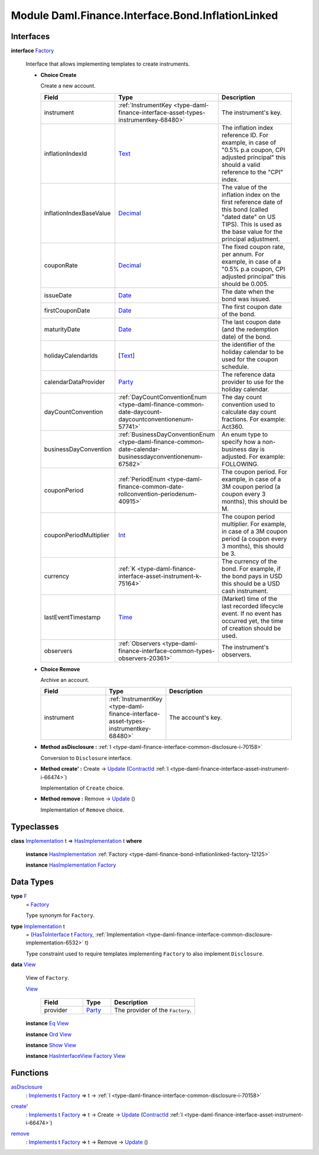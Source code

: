 .. Copyright (c) 2022 Digital Asset (Switzerland) GmbH and/or its affiliates. All rights reserved.
.. SPDX-License-Identifier: Apache-2.0

.. _module-daml-finance-interface-bond-inflationlinked-78161:

Module Daml.Finance.Interface.Bond.InflationLinked
==================================================

Interfaces
----------

.. _type-daml-finance-interface-bond-inflationlinked-factory-99998:

**interface** `Factory <type-daml-finance-interface-bond-inflationlinked-factory-99998_>`_

  Interface that allows implementing templates to create instruments\.
  
  + **Choice Create**
    
    Create a new account\.
    
    .. list-table::
       :widths: 15 10 30
       :header-rows: 1
    
       * - Field
         - Type
         - Description
       * - instrument
         - :ref:`InstrumentKey <type-daml-finance-interface-asset-types-instrumentkey-68480>`
         - The instrument's key\.
       * - inflationIndexId
         - `Text <https://docs.daml.com/daml/stdlib/Prelude.html#type-ghc-types-text-51952>`_
         - The inflation index reference ID\. For example, in case of \"0\.5% p\.a coupon, CPI adjusted principal\" this should a valid reference to the \"CPI\" index\.
       * - inflationIndexBaseValue
         - `Decimal <https://docs.daml.com/daml/stdlib/Prelude.html#type-ghc-types-decimal-18135>`_
         - The value of the inflation index on the first reference date of this bond (called \"dated date\" on US TIPS)\. This is used as the base value for the principal adjustment\.
       * - couponRate
         - `Decimal <https://docs.daml.com/daml/stdlib/Prelude.html#type-ghc-types-decimal-18135>`_
         - The fixed coupon rate, per annum\. For example, in case of a \"0\.5% p\.a coupon, CPI adjusted principal\" this should be 0\.005\.
       * - issueDate
         - `Date <https://docs.daml.com/daml/stdlib/Prelude.html#type-da-internal-lf-date-32253>`_
         - The date when the bond was issued\.
       * - firstCouponDate
         - `Date <https://docs.daml.com/daml/stdlib/Prelude.html#type-da-internal-lf-date-32253>`_
         - The first coupon date of the bond\.
       * - maturityDate
         - `Date <https://docs.daml.com/daml/stdlib/Prelude.html#type-da-internal-lf-date-32253>`_
         - The last coupon date (and the redemption date) of the bond\.
       * - holidayCalendarIds
         - \[`Text <https://docs.daml.com/daml/stdlib/Prelude.html#type-ghc-types-text-51952>`_\]
         - the identifier of the holiday calendar to be used for the coupon schedule\.
       * - calendarDataProvider
         - `Party <https://docs.daml.com/daml/stdlib/Prelude.html#type-da-internal-lf-party-57932>`_
         - The reference data provider to use for the holiday calendar\.
       * - dayCountConvention
         - :ref:`DayCountConventionEnum <type-daml-finance-common-date-daycount-daycountconventionenum-57741>`
         - The day count convention used to calculate day count fractions\. For example\: Act360\.
       * - businessDayConvention
         - :ref:`BusinessDayConventionEnum <type-daml-finance-common-date-calendar-businessdayconventionenum-67582>`
         - An enum type to specify how a non\-business day is adjusted\. For example\: FOLLOWING\.
       * - couponPeriod
         - :ref:`PeriodEnum <type-daml-finance-common-date-rollconvention-periodenum-40915>`
         - The coupon period\. For example, in case of a 3M coupon period (a coupon every 3 months), this should be M\.
       * - couponPeriodMultiplier
         - `Int <https://docs.daml.com/daml/stdlib/Prelude.html#type-ghc-types-int-37261>`_
         - The coupon period multiplier\. For example, in case of a 3M coupon period (a coupon every 3 months), this should be 3\.
       * - currency
         - :ref:`K <type-daml-finance-interface-asset-instrument-k-75164>`
         - The currency of the bond\. For example, if the bond pays in USD this should be a USD cash instrument\.
       * - lastEventTimestamp
         - `Time <https://docs.daml.com/daml/stdlib/Prelude.html#type-da-internal-lf-time-63886>`_
         - (Market) time of the last recorded lifecycle event\. If no event has occurred yet, the time of creation should be used\.
       * - observers
         - :ref:`Observers <type-daml-finance-interface-common-types-observers-20361>`
         - The instrument's observers\.
  
  + **Choice Remove**
    
    Archive an account\.
    
    .. list-table::
       :widths: 15 10 30
       :header-rows: 1
    
       * - Field
         - Type
         - Description
       * - instrument
         - :ref:`InstrumentKey <type-daml-finance-interface-asset-types-instrumentkey-68480>`
         - The account's key\.
  
  + **Method asDisclosure \:** :ref:`I <type-daml-finance-interface-common-disclosure-i-70158>`
    
    Conversion to ``Disclosure`` interface\.
  
  + **Method create' \:** Create \-\> `Update <https://docs.daml.com/daml/stdlib/Prelude.html#type-da-internal-lf-update-68072>`_ (`ContractId <https://docs.daml.com/daml/stdlib/Prelude.html#type-da-internal-lf-contractid-95282>`_ :ref:`I <type-daml-finance-interface-asset-instrument-i-66474>`)
    
    Implementation of ``Create`` choice\.
  
  + **Method remove \:** Remove \-\> `Update <https://docs.daml.com/daml/stdlib/Prelude.html#type-da-internal-lf-update-68072>`_ ()
    
    Implementation of ``Remove`` choice\.

Typeclasses
-----------

.. _class-daml-finance-interface-bond-inflationlinked-hasimplementation-3445:

**class** `Implementation <type-daml-finance-interface-bond-inflationlinked-implementation-7499_>`_ t \=\> `HasImplementation <class-daml-finance-interface-bond-inflationlinked-hasimplementation-3445_>`_ t **where**

  **instance** `HasImplementation <class-daml-finance-interface-bond-inflationlinked-hasimplementation-3445_>`_ :ref:`Factory <type-daml-finance-bond-inflationlinked-factory-12125>`
  
  **instance** `HasImplementation <class-daml-finance-interface-bond-inflationlinked-hasimplementation-3445_>`_ `Factory <type-daml-finance-interface-bond-inflationlinked-factory-99998_>`_

Data Types
----------

.. _type-daml-finance-interface-bond-inflationlinked-f-38824:

**type** `F <type-daml-finance-interface-bond-inflationlinked-f-38824_>`_
  \= `Factory <type-daml-finance-interface-bond-inflationlinked-factory-99998_>`_
  
  Type synonym for ``Factory``\.

.. _type-daml-finance-interface-bond-inflationlinked-implementation-7499:

**type** `Implementation <type-daml-finance-interface-bond-inflationlinked-implementation-7499_>`_ t
  \= (`HasToInterface <https://docs.daml.com/daml/stdlib/Prelude.html#class-da-internal-interface-hastointerface-68104>`_ t `Factory <type-daml-finance-interface-bond-inflationlinked-factory-99998_>`_, :ref:`Implementation <type-daml-finance-interface-common-disclosure-implementation-6532>` t)
  
  Type constraint used to require templates implementing ``Factory`` to also
  implement ``Disclosure``\.

.. _type-daml-finance-interface-bond-inflationlinked-view-49812:

**data** `View <type-daml-finance-interface-bond-inflationlinked-view-49812_>`_

  View of ``Factory``\.
  
  .. _constr-daml-finance-interface-bond-inflationlinked-view-99885:
  
  `View <constr-daml-finance-interface-bond-inflationlinked-view-99885_>`_
  
    .. list-table::
       :widths: 15 10 30
       :header-rows: 1
    
       * - Field
         - Type
         - Description
       * - provider
         - `Party <https://docs.daml.com/daml/stdlib/Prelude.html#type-da-internal-lf-party-57932>`_
         - The provider of the ``Factory``\.
  
  **instance** `Eq <https://docs.daml.com/daml/stdlib/Prelude.html#class-ghc-classes-eq-22713>`_ `View <type-daml-finance-interface-bond-inflationlinked-view-49812_>`_
  
  **instance** `Ord <https://docs.daml.com/daml/stdlib/Prelude.html#class-ghc-classes-ord-6395>`_ `View <type-daml-finance-interface-bond-inflationlinked-view-49812_>`_
  
  **instance** `Show <https://docs.daml.com/daml/stdlib/Prelude.html#class-ghc-show-show-65360>`_ `View <type-daml-finance-interface-bond-inflationlinked-view-49812_>`_
  
  **instance** `HasInterfaceView <https://docs.daml.com/daml/stdlib/Prelude.html#class-da-internal-interface-hasinterfaceview-4492>`_ `Factory <type-daml-finance-interface-bond-inflationlinked-factory-99998_>`_ `View <type-daml-finance-interface-bond-inflationlinked-view-49812_>`_

Functions
---------

.. _function-daml-finance-interface-bond-inflationlinked-asdisclosure-8368:

`asDisclosure <function-daml-finance-interface-bond-inflationlinked-asdisclosure-8368_>`_
  \: `Implements <https://docs.daml.com/daml/stdlib/Prelude.html#type-da-internal-interface-implements-92077>`_ t `Factory <type-daml-finance-interface-bond-inflationlinked-factory-99998_>`_ \=\> t \-\> :ref:`I <type-daml-finance-interface-common-disclosure-i-70158>`

.. _function-daml-finance-interface-bond-inflationlinked-createtick-5607:

`create' <function-daml-finance-interface-bond-inflationlinked-createtick-5607_>`_
  \: `Implements <https://docs.daml.com/daml/stdlib/Prelude.html#type-da-internal-interface-implements-92077>`_ t `Factory <type-daml-finance-interface-bond-inflationlinked-factory-99998_>`_ \=\> t \-\> Create \-\> `Update <https://docs.daml.com/daml/stdlib/Prelude.html#type-da-internal-lf-update-68072>`_ (`ContractId <https://docs.daml.com/daml/stdlib/Prelude.html#type-da-internal-lf-contractid-95282>`_ :ref:`I <type-daml-finance-interface-asset-instrument-i-66474>`)

.. _function-daml-finance-interface-bond-inflationlinked-remove-83245:

`remove <function-daml-finance-interface-bond-inflationlinked-remove-83245_>`_
  \: `Implements <https://docs.daml.com/daml/stdlib/Prelude.html#type-da-internal-interface-implements-92077>`_ t `Factory <type-daml-finance-interface-bond-inflationlinked-factory-99998_>`_ \=\> t \-\> Remove \-\> `Update <https://docs.daml.com/daml/stdlib/Prelude.html#type-da-internal-lf-update-68072>`_ ()
